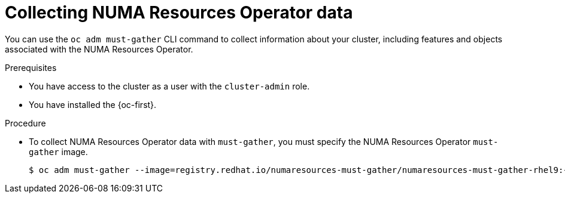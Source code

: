 // Module included in the following assemblies:
//
// * scalability_and_performance/cnf-numa-aware-scheduling.adoc

:_mod-docs-content-type: PROCEDURE
[id="cnf-about-collecting-nro-data_{context}"]
= Collecting NUMA Resources Operator data

You can use the `oc adm must-gather` CLI command to collect information about your cluster, including features and objects associated with the NUMA Resources Operator.

.Prerequisites

* You have access to the cluster as a user with the `cluster-admin` role.

* You have installed the {oc-first}.

.Procedure

* To collect NUMA Resources Operator data with `must-gather`, you must specify the NUMA Resources Operator `must-gather` image.
+
[source,terminal,subs="attributes+"]
----
$ oc adm must-gather --image=registry.redhat.io/numaresources-must-gather/numaresources-must-gather-rhel9:{product-version}
----
